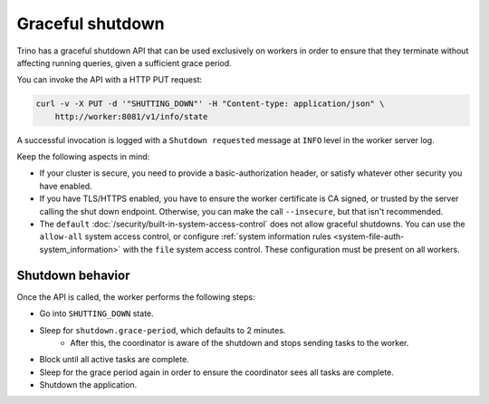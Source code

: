 =================
Graceful shutdown
=================

Trino has a graceful shutdown API that can be used exclusively on workers in
order to ensure that they terminate without affecting running queries, given a
sufficient grace period.

You can invoke the API with a HTTP PUT request:

.. code-block:: bash

    curl -v -X PUT -d '"SHUTTING_DOWN"' -H "Content-type: application/json" \
        http://worker:8081/v1/info/state

A successful invocation is logged with a ``Shutdown requested`` message at
``INFO`` level in the worker server log.

Keep the following aspects in mind:

* If your cluster is secure, you need to provide a basic-authorization header,
  or satisfy whatever other security you have enabled.
* If you have TLS/HTTPS enabled, you have to ensure the worker certificate is
  CA signed, or trusted by the server calling the shut down endpoint.
  Otherwise, you can make the call ``--insecure``, but that isn't recommended.
* The ``default`` :doc:`/security/built-in-system-access-control` does not allow
  graceful shutdowns. You can use  the ``allow-all`` system access control, or
  configure :ref:`system information rules
  <system-file-auth-system_information>` with the ``file`` system access
  control. These configuration must be present on all workers.


Shutdown behavior
-----------------

Once the API is called, the worker performs the following steps:

* Go into ``SHUTTING_DOWN`` state.
* Sleep for ``shutdown.grace-period``, which defaults to 2 minutes.
    * After this, the coordinator is aware of the shutdown and stops sending
      tasks to the worker.
* Block until all active tasks are complete.
* Sleep for the grace period again in order to ensure the coordinator sees
  all tasks are complete.
* Shutdown the application.
